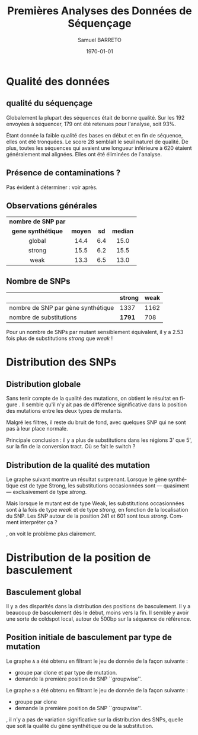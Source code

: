 #+title: Premières Analyses des Données de Séquençage
#+author: Samuel BARRETO
#+date: \today
#+latex_header: \usepackage[frenchle]{babel}
#+latex_header: \usepackage[euler-digits]{eulervm}
#+latex_header: \renewcommand{\footnotesize}{\small}
#+language: fr
#+options: toc:nil

* Qualité des données
** qualité du séquençage 
#+name: qualité des séquence
#+BEGIN_LaTeX
\begin{marginfigure}
  \includegraphics[width=\linewidth]{../untrimmed.png}
  \caption{Qualité des séquences \emph{avant} d'être trimmées et filtrées
      sur la qualité}
\end{marginfigure}

\begin{marginfigure}
  \includegraphics[width=\linewidth]{../trimmed.png}
  \caption{Qualité des séquences \emph{après} avoir été trimmées et filtrées
      sur la qualité}
\end{marginfigure}
#+END_LaTeX
Globalement la plupart des séquences était de bonne qualité. Sur les $192$
envoyées à séquencer, $179$ ont été retenues pour l'analyse, soit 93%.

Étant donnée la faible qualité des bases en début et en fin de séquence, elles
ont été tronquées. Le score $28$ semblait le seuil naturel de qualité. De plus,
toutes les séquences qui avaient une longueur inférieure à $620$ étaient
généralement mal alignées. Elles ont été éliminées de l'analyse. 

** Présence de contaminations ?
Pas évident à déterminer : voir après. 
** Observations générales

| *nombre de SNP par* |         |      |          |
| *gene synthétique*  | *moyen* | *sd* | *median* |
|---------------------+---------+------+----------|
| <c>                 | <c>     | <c>  | <c>      |
| global              | 14.4    | 6.4  | 15.0     |
| strong              | 15.5    | 6.2  | 15.5     |
| weak                | 13.3    | 6.5  | 13.0     |

** Nombre de SNPs

#+attr_latex: :environnement table
|                                    | *strong* | *weak* |
|------------------------------------+----------+--------|
| nombre de SNP par gène synthétique | 1337     |   1162 |
| nombre de substitutions            | *1791*   |    708 |
       
Pour un nombre de SNPs par mutant sensiblement équivalent, il y a $2.53$ fois
plus de substitutions /strong/ que /weak/ !

\newpage
* Distribution des SNPs

** Distribution globale
#+BEGIN_LaTeX
\begin{figure*}[h]
  \centering
  \includegraphics[width=\linewidth]{../snp_distribution.pdf}
  \caption{La distibution des SNPs, sans tenir compte de la qualité de la
    mutation. La couleur représente le mutant d'origine, qu'il soit sensé être
    Weak ou Strong.}
  \label{figure1}
\end{figure*}
#+END_LaTeX

Sans tenir compte de la qualité des mutations, on obtient le résultat en figure
\ref{figure1}. Il semble qu'il n'y ait pas de différence significative dans la
position des mutations entre les deux types de mutants.


Malgré les filtres, il reste du bruit de fond, avec quelques SNP qui ne sont pas
à leur place normale.

Principale conclusion : il y a plus de substitutions dans les régions 3' que 5',
sur la fin de la conversion tract. Où se fait le switch ? 

#+BEGIN_LaTeX
\marginnote{ À noter qu'on n'a pas de SNP avant la position 61. C'est dû au 
\emph{trimming} des séquences. On perd l'information des premiers SNP. 
}
#+END_LaTeX

** Distribution de la qualité des mutation 

Le graphe suivant montre un résultat surprenant. Lorsque le gène synthétique est
de type Strong, les substitutions occasionnées sont --- quasiment ---
exclusivement de type /strong/. 

Mais lorsque le mutant est de type Weak, les substitutions occasionnées sont à la
fois de type /weak/ et de type /strong/, en fonction de la localisation du SNP.
Les SNP autour de la position 241 et 601 sont tous /strong/. Comment interpréter
ça ?

#+BEGIN_LaTeX
\begin{figure}[h]
  \centering
  \includegraphics[width=\linewidth]{../substitution_distribution.pdf}
  \caption{\textbf{Distribution des SNP par position sur la séquence de référence.} \\
  On retrouve bien les positions des polymorphismes ``artificiels'', toutes les
  $30$ paires de bases. En vert les mutations \emph{strong} et en rouge les
  mutations \emph{weak}. Les mutants Strong montrent exclusivement des
  substitutions \emph{strong}. Les mutants Weak montrent cependant des
  choses différentes. Il y a beaucoup de mutations \emph{strong}, contrairement
  à l'attendu. 
  }
  \label{figure2}
\end{figure}
#+END_LaTeX

\newthought{Montré autrement}, on voit le problème plus clairement.  

#+BEGIN_LaTeX

\begin{figure}[h]
  \centering
  \includegraphics[width=\linewidth]{../muttype_plot.pdf}
  \caption{\textbf{Distribution de la qualité des substitutions}. \\
    À gauche la distribution des substitutions vers GC, à droite celle des
    substitutions vers A ou T. On voit bien que les mutations \emph{weak} sont
    quasiment exclusivement dans les mutants de type Weak, alors qu'on retrouve
    des mutations \emph{strong} dans les deux types de mutants.}
  \label{figure3}
\end{figure}

\begin{marginfigure}
  \includegraphics[width=\linewidth]{../outliers.pdf}
  \caption{Avec ici un focus sur les \em{outliers} qui n'en sont pas}

\end{marginfigure}

#+END_LaTeX

\clearpage
* Distribution de la position de basculement
** Basculement global
#+BEGIN_LaTeX
\begin{figure}
  \centering
  \includegraphics[width=\linewidth]{../switch_position_globale.pdf}
  \caption{\textbf{Position des switch, indifféremment de la qualité de la
      substition ou du mutant}. \\
    Il y a des disparités dans la distribution des positions de basculement. Il
    y a beaucoup de basculement dès le début, moins vers la fin. Il semble y
    avoir une sorte de \emph{coldspot} local, autour de $500$bp et $200$bp sur
    la séquence de référence. }
\end{figure}
#+END_LaTeX
Il y a des disparités dans la distribution des positions de basculement. Il y a
beaucoup de basculement dès le début, moins vers la fin. Il semble y avoir une
sorte de coldspot local, autour de 500bp sur la séquence de référence. 

** Position initiale de basculement par type de mutation

#+BEGIN_LaTeX
\begin{figure}
  \includegraphics[width=\linewidth]{../switch_pos_by_mutant.pdf}
  \caption{Position des switch en fonction du type de mutant. \\
    Le graphe \texttt{A} représente la distribution et la qualité du premier
    SNP, $AT \mapsto GC$ est \emph{strong} et $GC \mapsto AT$ est \emph{weak}.
    Le graphe \texttt{B} représente la distribution du premier SNP par clone, en
    fonction de la qualité du clone, Strong ou Weak. \\
    On ne semble pas voir de différence significative. Dans les deux cas, les
    distributions sont assez similaires pour le \emph{weak} et le \emph{strong}.
    Cependant, des différences existent entre les graphes \texttt{A} et
    \texttt{B} : toutes les premières substitutions sont de type
    \emph{strong.} \\
    Il y a toujours le même patron de coldspot autour de 541bp.}
\end{figure}
#+END_LaTeX

Le graphe =A= a été obtenu en filtrant le jeu de donnée de la façon suivante : 
- groupe par clone et par type de mutation.
- demande la première position de SNP ``groupwise''.

Le graphe =B= a été obtenu en filtrant le jeu de donnée de la façon suivante :
- groupe par clone
- demande la première position de SNP ``groupwise''. 

\newthought{À vue d'œil}, il n'y a pas de variation significative sur la
distribution des SNPs, quelle que soit la qualité du gène synthétique ou de la
substitution.

#+BEGIN_LaTeX
\begin{marginfigure}
  \includegraphics[width=\linewidth]{../end_switch.pdf}
  \caption{Position du dernier SNP.\\
    Pas de variation là dessus. À priori les deux mutants terminent au même
    endroit, c'est à dire au dernier site avant le cutoff de trimming. 
  }
\end{marginfigure}
#+END_LaTeX
